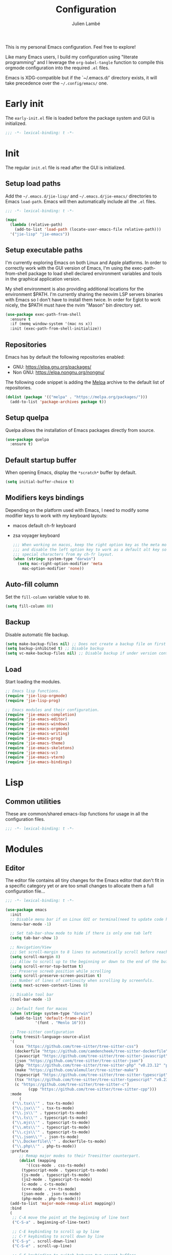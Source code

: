 #+title: Configuration
#+author: Julien Lambé
#+email: julien@themosis.com
#+startup: content indent

This is my personal Emacs configuration. Feel free to explore!

Like many Emacs users, I build my configuration using "literate
programming" and I leverage the =org-babel-tangle= function to compile this
orgmode configuration into the required =.el= files.

Emacs is XDG-compatible but if the `~/.emacs.d/' directory exists, it will take
precedence over the =~/.config/emacs/= one.

* Early init
The =early-init.el= file is loaded before the package system and GUI is
initialized.

#+begin_src emacs-lisp :tangle "early-init.el"
  ;;; -*- lexical-binding: t -*-
#+end_src

* Init
The regular =init.el= file is read after the GUI is initialized.

** Setup load paths
Add the =~/.emacs.d/jie-lisp/= and =~/.emacs.d/jie-emacs/=
directories to Emacs ~load-path~. Emacs will then automatically include all the
~.el~ files.

#+begin_src emacs-lisp :tangle "init.el"
  ;;; -*- lexical-binding: t -*-

  (mapc
    (lambda (relative-path)
      (add-to-list 'load-path (locate-user-emacs-file relative-path)))
    '("jie-lisp" "jie-emacs"))
#+end_src

** Setup executable paths
I'm currently exploring Emacs on both Linux and Apple platforms. In
order to correctly work with the GUI version of Emacs, I'm using the
exec-path-from-shell package to load shell declared environment
variables and tools in the graphical application version.

My shell environment is also providing additional locations for the
environment $PATH. I'm currently sharing the neovim LSP servers
binaries with Emacs so I don't have to install them twice. In order
for Eglot to work nicely, the $PATH must have the nvim "Mason" bin
directory set.

#+begin_src emacs-lisp :tangle "init.el"
  (use-package exec-path-from-shell
    :ensure t
    :if (memq window-system '(mac ns x))
    :init (exec-path-from-shell-initialize))
#+end_src

** Repositories
Emacs has by default the following repositories enabled:
- GNU: [[https://elpa.gnu.org/packages/]]
- Non GNU: [[https://elpa.nongnu.org/nongnu/]]

The following code snippet is adding the [[https://melpa.org/][Melpa]] archive to the default
list of repositories.

#+begin_src emacs-lisp :tangle "init.el"
  (dolist (package '(("melpa" . "https://melpa.org/packages/")))
    (add-to-list 'package-archives package t))
#+end_src

** Setup quelpa
Quelpa allows the installation of Emacs packages directly from source.

#+begin_src emacs-lisp :tangle "init.el"
  (use-package quelpa
    :ensure t)
#+end_src

** Default startup buffer
When opening Emacs, display the =*scratch*= buffer by default.

#+begin_src emacs-lisp :tangle "init.el"
  (setq initial-buffer-choice t)
#+end_src

** Modifiers keys bindings
Depending on the platform used with Emacs, I need to modify some
modifier keys to work with my keyboard layouts:
- macos default ch-fr keyboard
- zsa voyager keyboard

  #+begin_src emacs-lisp :tangle "init.el"
    ;;; When working on macos, keep the right option key as the meta modifier
    ;;; and disable the left option key to work as a default alt key so I can
    ;;; special characters from my ch-fr layout.
    (when (string= system-type "darwin")
      (setq mac-right-option-modifier 'meta
    	mac-option-modifier 'none))
  #+end_src
** Auto-fill column
Set the =fill-column= variable value to =80=.

#+begin_src emacs-lisp :tangle "init.el"
  (setq fill-column 80)
#+end_src

** Backup
Disable automatic file backup.

#+begin_src emacs-lisp :tangle "init.el"
  (setq make-backup-files nil) ;; Does not create a backup file on first save
  (setq backup-inhibited t) ;; Disable backup
  (setq vc-make-backup-files nil) ;; Disable backup if under version control
#+end_src

** Load
Start loading the modules.

#+begin_src emacs-lisp :tangle "init.el"
  ;; Emacs lisp functions.
  (require 'jie-lisp-orgmode)
  (require 'jie-lisp-prog)

  ;; Emacs modules and their configuration.
  (require 'jie-emacs-completion)
  (require 'jie-emacs-editor)
  (require 'jie-emacs-windows)
  (require 'jie-emacs-orgmode)
  (require 'jie-emacs-writing)
  (require 'jie-emacs-prog)
  (require 'jie-emacs-theme)
  (require 'jie-emacs-skeletons)
  (require 'jie-emacs-vc)
  (require 'jie-emacs-vterm)
  (require 'jie-emacs-bindings)
#+end_src

* Lisp
** Common utilities
These are common/shared emacs-lisp functions for usage in all the configuration
files.

#+begin_src emacs-lisp :tangle "jie-lisp/jie-common.el" :mkdirp yes
  ;;; -*- lexical-binding: t -*-
#+end_src

* Modules
** Editor
The editor file contains all tiny changes for the Emacs editor that
don't fit in a specific category yet or are too small changes to
allocate them a full configuration file...

#+begin_src emacs-lisp :tangle "jie-emacs/jie-emacs-editor.el" :mkdirp yes
  ;;; -*- lexical-binding: t -*-

  (use-package emacs
    :init
    ;; Disable menu bar if on Linux GUI or terminal(need to update code here).
    (menu-bar-mode -1)

    ;; Set tab-bar-show mode to hide if there is only one tab left
    (setq tab-bar-show 1)

    ;; Navigation/View
    ;;; Set scroll-margin to 8 lines to automatically scroll before reaching the top or bottom of a window.
    (setq scroll-margin 8)
    ;;; Allow to scroll up to the beginning or down to the end of the buffer.
    (setq scroll-error-top-bottom t)
    ;;; Preserve screeb position while scrolling
    (setq scroll-preserve-screen-position t)
    ;;; Number of lines of continuity when scrolling by screenfuls.
    (setq next-screen-context-lines 8)

    ;; Disable tool bar
    (tool-bar-mode -1)

    ;; Default font for macos
    (when (string= system-type "darwin")
      (add-to-list 'default-frame-alist
    	       '(font . "Menlo 16")))

    ;; Tree-sitter configuration
    (setq treesit-language-source-alist
  	'(
  	  (css "https://github.com/tree-sitter/tree-sitter-css")
  	  (dockerfile "https://github.com/camdencheek/tree-sitter-dockerfile")
  	  (javascript "https://github.com/tree-sitter/tree-sitter-javascript")
  	  (json "https://github.com/tree-sitter/tree-sitter-json")
  	  (php "https://github.com/tree-sitter/tree-sitter-php" "v0.23.12" "php/src")
  	  (make "https://github.com/alemuller/tree-sitter-make")
  	  (typescript "https://github.com/tree-sitter/tree-sitter-typescript" "v0.23.2" "typescript/src")
  	  (tsx "https://github.com/tree-sitter/tree-sitter-typescript" "v0.23.2" "tsx/src")
  	  (c "https://github.com/tree-sitter/tree-sitter-c")
            (cpp "https://github.com/tree-sitter/tree-sitter-cpp")))
    :mode
        (
  	 ("\\.tsx\\'" . tsx-ts-mode)
  	 ("\\.jsx\\'" . tsx-ts-mode)
  	 ("\\.js\\'" . typescript-ts-mode)
  	 ("\\.ts\\'" . typescript-ts-mode)
  	 ("\\.mjs\\'" . typescript-ts-mode)
  	 ("\\.mts\\'" . typescript-ts-mode)
  	 ("\\.cjs\\'" . typescript-ts-mode)
  	 ("\\.json\\'" . json-ts-mode)
  	 ("\\.Dockerfile\\'" . dockerfile-ts-mode)
  	 ("\\.php\\'" . php-ts-mode))
    :preface
        ;; Remap major modes to their Treesitter counterpart.
        (dolist (mapping
  	       '((css-mode . css-ts-mode)
  		 (typescript-mode . typescript-ts-mode)
  		 (js-mode . typescript-ts-mode)
  		 (js2-mode . typescript-ts-mode)
  		 (c-mode . c-ts-mode)
  		 (c++-mode . c++-ts-mode)
  		 (json-mode . json-ts-mode)
  		 (php-mode . php-ts-mode)))
  	(add-to-list 'major-mode-remap-alist mapping))
    :bind
    (
     ;; C-A move the point at the beginning of line text
     ("C-S-a" . beginning-of-line-text)

     ;; C-E keybinding to scroll up by line
     ;; C-Y keybinding to scroll down by line
     ("C-S-y" . scroll-down-line)
     ("C-S-e" . scroll-up-line)

     ;; C-6 keybinding to switch between two recent buffers
     ("C-6" . mode-line-other-buffer))
    :hook
    (
     ;; Use relative line numbers while working on code files.
     (prog-mode . (lambda ()
  		  (setq display-line-numbers 'relative)))))

  (provide 'jie-emacs-editor)
#+end_src

** Theme
Experimenting with `ef' themes beside core `modus' themes.

#+begin_src emacs-lisp :tangle "jie-emacs/jie-emacs-theme.el" :mkdirp yes
  ;;; -*- lexical-binding: t -*-

  (use-package doom-themes
     :ensure t
     :config
     (setq doom-themes-enable-bold t
           doom-themes-enable-italic t)
     (load-theme 'doom-one-light t)
     (custom-set-faces
      ;; Customize variables face color.
      `(font-lock-variable-name-face ((t (:foreground ,(doom-color 'blue)))))))

  (use-package nerd-icons
    :ensure t)

  (provide 'jie-emacs-theme)
#+end_src

** Windows
The windmove package (windmove.el) allows a user to navigate between windows using a
cardinal direction. The below declaration is defining custom bindings
to navigate opened windows using keys on the keyboard "home" row.

#+begin_src emacs-lisp :tangle "jie-emacs/jie-emacs-windows.el"
  ;;; -*- lexical-binding: t -*-

  (use-package window
    :config
    (setq switch-to-buffer-obey-display-actions t)
    :custom
    (display-buffer-alist
     '(
       ;; Display the help and xref buffers in bottom right side-window.
       ("\\*\\([Hh]elp\\|xref\\)\\*"
        (display-buffer-in-side-window)
        (window-height . 0.25)
        (side . bottom)
        (slot . 1))
       ;; Display the eldoc buffer in bottom left side-window.
       ("\\*[Ee]ldoc\\*"
        (display-buffer-in-side-window)
        (window-height . 0.25)
        (side . bottom)
        (slot . -1))))
    :bind
    ;; Toggle on/off display of side windows while pressing the F8 function key.
    ("<f8>" . window-toggle-side-windows))

  ;; C-L Move to window right
  ;; C-H Move to window left
  ;; C-J Move to window below
  ;; C-K Move to window up
  (use-package windmove
    :bind (("C-S-l" . windmove-right)
  	 ("C-S-h" . windmove-left)
  	 ("C-S-j" . windmove-down)
  	 ("C-S-k" . windmove-up)))

  (provide 'jie-emacs-windows)
#+end_src

** Org-mode
Settings regarding the org-mode.

#+begin_src emacs-lisp :tangle "jie-emacs/jie-emacs-orgmode.el"
  ;;; -*- lexical-binding: t -*-

  (use-package org
    :init
    ;; Setup default org-directory to be ~/Notes
    (setq org-directory "~/Notes")

    ;; Default TODO keywords/sequences
    ;; By default, I like having an "IN-PROGRESS" state so I can see things I'm currently working on.
    (setq org-todo-keywords
  	'((sequence "TODO" "IN-PROGRESS" "|" "DONE")))

    ;; Configure Org mode capture.
    (setq org-default-notes-files (concat org-directory "/inbox.org"))

    ;; Configure Org mode capture templates.
    ;; Configure the "Idea" template:
    ;; Primarily used to quick add list items in a single file.
    ;; Anything, anytime, that comes up to my mind and that I would need to revisit in the future...
    ;; Configure the "Journal" template:
    ;; Personal journal entries, ordered by day/month/year.
    (setq org-capture-templates
      '(("i" "Quicky capture an idea." item (file+headline "inbox.org" "Inbox") "")
        ;;; I would like new entries to remember to leave one line gap... except just under the headline.
        ;;; Currently, the ":empty-line-after" is adding an empty line after captured content...
        ;;; but when a new entry is appended, the last remaining empty line is ignored...
        ("j" "Personal journal entry." plain (file+datetree "journal.org") "[%U]\n%?"
         :time-prompt t
         :tree-type day
         :empty-lines-after 1)
        ("n" "Note" plain (function jie-org-capture-create-note) "")
        ))
    :hook
    ;; Enable auto-fill-mode when working within an .org file.
    ((org-mode . auto-fill-mode)))

  (provide 'jie-emacs-orgmode)
#+end_src

#+begin_src emacs-lisp :tangle "jie-lisp/jie-lisp-orgmode.el"
  ;;; -*- lexical-binding: t -*-
  
  ;; Function to handle the creation of a new note using org mode capture.
  (defun jie-org-capture-create-note ()
    "Handle creation of a new captured note."
    (call-interactively 'find-file))

  (provide 'jie-lisp-orgmode)
#+end_src

** Markdown Mode
Install the [[https://jblevins.org/projects/markdown-mode/][markdown-mode]] package to help better visualize markdown
files.

#+begin_src emacs-lisp :tangle "jie-emacs/jie-emacs-writing.el"
  ;;; -*- lexical-binding: t -*-
  (use-package markdown-mode
    :ensure t)

  (provide 'jie-emacs-writing)
#+end_src

** Prog-mode
Configuration file for anything related to programmation.

#+begin_src emacs-lisp :tangle "jie-emacs/jie-emacs-prog.el"
  ;;; -*- lexical-binding: t -*-
  ;; Turn on hl-line-mode when programming.
  ;; Highlight the current line.
  (use-package emacs
    :hook
    ((prog-mode . hl-line-mode)))

      ;; Install web-mode
      (use-package web-mode
        :ensure t
        :mode
        (("\\.phtml\\'" . web-mode)))

      ;; Install php-mode
      (use-package php-mode
        :ensure t
        :hook (
      	 (php-mode . jie-php-mode)))

  ;; Install flymake-phpstan package.
  ;; Provides phpstan reporting to flymake diagnostics.
  (use-package flymake-phpstan
    :ensure t
    :hook
  (php-mode #'flymake-phpstan-turn-on))

  ;; Configure PHP Tree Sitter mode
  (use-package php-ts-mode
    :hook (
  	 (php-ts-mode . (lambda ()
  			  (setq tab-width 4
  				indent-tabs-mode nil)))))
  ;; Configure sane indententation
  (use-package emacs
    :config
    (setq-default electric-indent-inhibit t)
    (setq tab-width 4
          indent-tabs-mode nil
          indent-line-function 'insert-tab
          ))

  ;; Configure indentation for Typescript
  (use-package typescript-ts-mode
    :config
    (setq typescript-ts-mode-indent-offset 4))

  ;; Eglot -  LSP
  ;; Intelephense for PHP
  (use-package eglot
    :config
    (add-to-list 'eglot-server-programs
                 '(php-mode . ("intelephense" "--stdio")))
    (add-to-list 'eglot-server-programs
  	       '((typescript-mode) "typescript-language-server" "--stdio"))
    (add-to-list 'eglot-server-programs
  		 '(c-mode . ("clangd")))
    :bind
    (("C-, D" . eglot-find-declaration)
     ("C-, i" . eglot-find-implementation)
     ("C-, x" . eglot-code-actions)
     ("<f7>" . eglot-format-buffer)
     ("<f6>" . eglot-rename)))

      ;; Xref
      (use-package xref
        :bind
        (("C-, ," . xref-go-back)
         ("C-, d" . xref-find-definitions)
         ("C-, r" . xref-find-references)))

      ;; JSON and JSONC
      (use-package json-mode
        :ensure t)

      (provide 'jie-emacs-prog)
#+end_src

#+begin_src emacs-lisp :tangle "jie-lisp/jie-lisp-prog.el"
  ;;; -*- lexical-binding: t -*-
    
  ;; php-mode init configuration function.
  (defun jie-php-mode ()
    "Personal php-mode init configuration."
    (progn
        (subword-mode 1)
        (setq-local show-trailing-whitespace 1)))

  (provide 'jie-lisp-prog)
#+end_src

** Completion
**Orderless**
The [[https://github.com/oantolin/orderless][orderless]] package provides enhanced fuzzy search during
completion. The current configuration here is putting the "orderless"
style up front.

**Vertico**
The [[https://github.com/minad/vertico][vertico]] package changes the completion UI to list found results in
a vertical list. By default, Emacs lists found terms in a multicolumn
view, which makes it harder for me to parse. I personally prefer to
view the results in a single column/list.

**Corfu**
The corfu package provides buffer completion at point UI. It can then
be used to provide code suggestions while typing code or other text
elements on major modes.

#+begin_src emacs-lisp :tangle "jie-emacs/jie-emacs-completion.el"
  ;;; -*- lexical-binding: t -*-
  
  ;;; Use the Oderless package to provide fuzzy find search style.
  (use-package orderless
    :ensure t
    :custom
    (completion-styles '(orderless basic))
    (completion-category-overrides '((file (styles basic partial-completion)))))

  ;;; Use the Vertico package to get vertical minibuffer UI.
  (use-package vertico
    :ensure t
    :custom
    (vertico-cycle t)
    (vertico-count 8)
    :init (vertico-mode))

  ;;; Use Marginalia package to add annotations on the minibuffer entries.
  (use-package marginalia
    :ensure t
    :init
    (marginalia-mode))

  ;;; Use the Corfu package for buffer completion UI
  (use-package corfu
    :ensure t
    :custom
    (corfu-cycle t)
    :init
    (global-corfu-mode)
    :config
    (add-hook 'corfu-mode-hook #'jie-init-corfu-terminal))

  ;;; Add Capfs capabilites
  (use-package cape
    :init
    (add-hook 'completion-at-point-functions #'cape-dabbrev)
    (add-hook 'completion-at-point-functions #'cape-file)
    (add-hook 'completion-at-point-functions #'cape-elisp-block))

  (use-package popon
    :ensure t)
  ;; Only enables the package if on Emacs version < 31.
  (use-package corfu-terminal
    :ensure t
    :if (< (string-to-number emacs-version) 31)
    :after '(corfu popon))

  (defun jie-init-corfu-terminal ()
    "Enable corfu terminal if Emacs version is less than 31."
    (unless (display-graphic-p)
              (corfu-terminal-mode +1)))

  (use-package emacs
    :custom
    ;; Enable indentation+completion using TAB key
    (tab-always-indent 'complete))

  (provide 'jie-emacs-completion)
#+end_src

** Skeletons
*** jie-skeleton-org-mode-code-block
Generate an orgmode code block structure where you can specify the programming
language as well as any additional headers.

#+begin_src emacs-lisp :tangle "jie-emacs/jie-emacs-skeletons.el"
  ;;; -*- lexical-binding: t -*-
  
  (define-skeleton jie-skeleton-org-mode-code-block
    "A skeleton to generate an org-mode code block structure."
    "Code language: "
    "#+begin_src " str | "emacs-lisp" " " ("Header: " str)
    \n
    -
    \n
    "#+end_src")

  (provide 'jie-emacs-skeletons)
#+end_src

** Version Control
Handle any version control client settings.

**Magit**
For managing Git projects, I use the [[https://magit.vc/][Magit]] package as it provides an
interface for managing Git workspaces that I'm used to compared to the
core VC feature of Emacs. Magit has also a larger set of tools related
to Git.

#+begin_src emacs-lisp :tangle "jie-emacs/jie-emacs-vc.el"
  ;;; -*- lexical-binding: t -*-
  
  (use-package magit
    :ensure t)

  (provide 'jie-emacs-vc)
#+end_src
** Vterm
Handle configuration of the vterm package.

#+begin_src emacs-lisp :tangle "jie-emacs/jie-emacs-vterm.el"
  ;;; -*- lexical-binding: t -*-

  (use-package vterm
    :ensure t)

  (provide 'jie-emacs-vterm)
#+end_src
